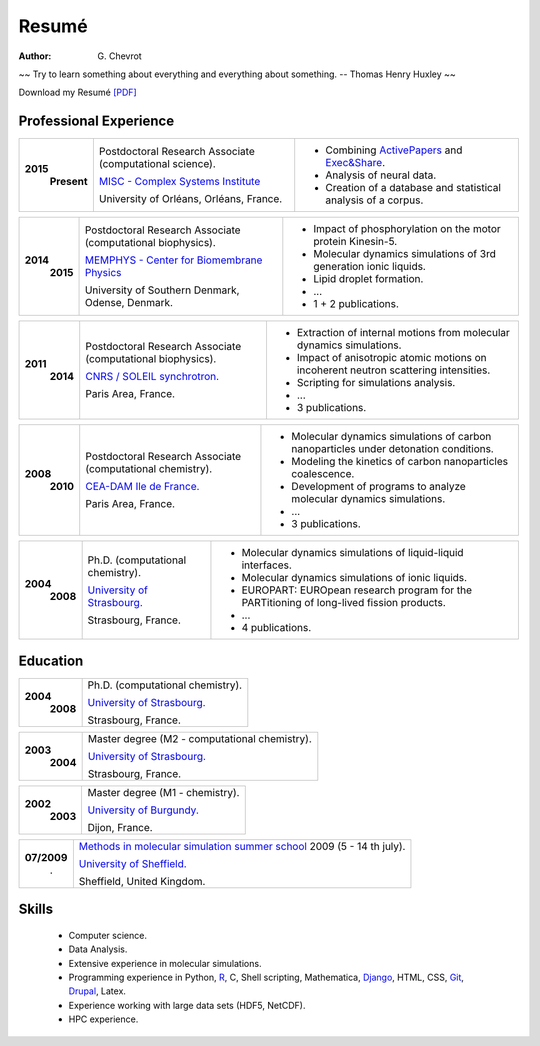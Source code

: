 Resumé
######
:author: G\. Chevrot


.. container:: proverb

    ~~ Try to learn something about everything and everything about something.
    -- Thomas Henry Huxley ~~


Download my Resumé `[PDF]`_

Professional Experience
-----------------------


+-----------------+-------------------------------------------------------------+--------------------------------------------------------------------------------------------+
|**2015**         | Postdoctoral Research Associate (computational science).    | - Combining `ActivePapers`_ and `Exec&Share`_.                                             |
|   **Present**   |                                                             | - Analysis of neural data.                                                                 |
|                 | `MISC - Complex Systems Institute`_                         | - Creation of a database and statistical analysis of a corpus.                             | 
|                 |                                                             |                                                                                            |
|                 | University of Orléans, Orléans, France.                     |                                                                                            |
+-----------------+-------------------------------------------------------------+--------------------------------------------------------------------------------------------+

+-----------------+-------------------------------------------------------------+--------------------------------------------------------------------------------------------+
|**2014**         | Postdoctoral Research Associate (computational biophysics). | - Impact of phosphorylation on the motor protein Kinesin-5.                                |
|   **2015**      |                                                             | - Molecular dynamics simulations of 3rd generation ionic liquids.                          |
|                 | `MEMPHYS - Center for Biomembrane Physics`_                 | - Lipid droplet formation.                                                                 | 
|                 |                                                             | - ...                                                                                      |
|                 | University of Southern Denmark, Odense, Denmark.            | - 1 + 2 publications.                                                                      |
+-----------------+-------------------------------------------------------------+--------------------------------------------------------------------------------------------+

+-----------------+-------------------------------------------------------------+--------------------------------------------------------------------------------------------+
|**2011**         | Postdoctoral Research Associate (computational biophysics). | - Extraction of internal motions from molecular dynamics simulations.                      |
|   **2014**      |                                                             | - Impact of anisotropic atomic motions on incoherent neutron scattering intensities.       |
|                 | `CNRS / SOLEIL synchrotron.`_                               | - Scripting for simulations analysis.                                                      | 
|                 |                                                             | - ...                                                                                      |
|                 | Paris Area, France.                                         | - 3 publications.                                                                          |
+-----------------+-------------------------------------------------------------+--------------------------------------------------------------------------------------------+

+-----------------+-------------------------------------------------------------+--------------------------------------------------------------------------------------------+
|**2008**         | Postdoctoral Research Associate (computational chemistry).  | - Molecular dynamics simulations of carbon nanoparticles under detonation conditions.      |
|   **2010**      |                                                             | - Modeling the kinetics of carbon nanoparticles coalescence.                               |
|                 | `CEA-DAM Ile de France.`_                                   | - Development of programs to analyze molecular dynamics simulations.                       | 
|                 |                                                             | - ...                                                                                      |
|                 | Paris Area, France.                                         | - 3 publications.                                                                          |
+-----------------+-------------------------------------------------------------+--------------------------------------------------------------------------------------------+

+-----------------+-------------------------------------------------------------+--------------------------------------------------------------------------------------------+
|**2004**         | Ph.D. (computational chemistry).                            | - Molecular dynamics simulations of liquid-liquid interfaces.                              |
|   **2008**      |                                                             | - Molecular dynamics simulations of ionic liquids.                                         |
|                 | `University of Strasbourg.`_                                | - EUROPART: EUROpean research program for the PARTitioning of long-lived fission products. |
|                 |                                                             | - ...                                                                                      |
|                 | Strasbourg, France.                                         | - 4 publications.                                                                          |
+-----------------+-------------------------------------------------------------+--------------------------------------------------------------------------------------------+


Education
---------

+-----------------+-------------------------------------------------------------+
|**2004**         | Ph.D. (computational chemistry).                            |
|   **2008**      |                                                             |
|                 | `University of Strasbourg.`_                                |
|                 |                                                             |
|                 | Strasbourg, France.                                         |
+-----------------+-------------------------------------------------------------+

+-----------------+-------------------------------------------------------------+
|**2003**         | Master degree (M2 - computational chemistry).               |
|   **2004**      |                                                             |
|                 | `University of Strasbourg.`_                                |
|                 |                                                             |
|                 | Strasbourg, France.                                         |
+-----------------+-------------------------------------------------------------+

+-----------------+-------------------------------------------------------------+
|**2002**         | Master degree (M1 - chemistry).                             |
|   **2003**      |                                                             |
|                 | `University of Burgundy.`_                                  |
|                 |                                                             |
|                 | Dijon, France.                                              |
+-----------------+-------------------------------------------------------------+

+-----------------+-------------------------------------------------------------+
| **07/2009**     | `Methods in molecular simulation summer school`_ 2009       |
|       .         | (5 - 14 th july).                                           |
|                 |                                                             |
|                 | `University of Sheffield.`_                                 |
|                 |                                                             |
|                 | Sheffield, United Kingdom.                                  |
+-----------------+-------------------------------------------------------------+


Skills
------
    
    - Computer science.

    - Data Analysis.
    
    - Extensive experience in molecular simulations.

    - Programming experience in Python, R_, C, Shell scripting, Mathematica, `Django`_, HTML, CSS, `Git`_, `Drupal`_, Latex.

    - Experience working with large data sets (HDF5, NetCDF).
    
    - HPC experience. 



.. _[PDF]: https://gchevrot.github.io/home/pdfs/cv_gchevrot.pdf
.. _`ActivePapers`: http://www.activepapers.org/
.. _`Exec&Share`: http://www.execandshare.org/CompanionSite/
.. _`MISC - Complex Systems Institute`: http://www.univ-orleans.fr/en/misc-orleans-tours/maison-interdisciplinaire-des-syst%C3%A8mes-complexes-0
.. _`MEMPHYS - Center for Biomembrane Physics`: http://www.memphys.dk/
.. _`CNRS / SOLEIL synchrotron.`: http://dirac.cnrs-orleans.fr/plone/
.. _`CEA-DAM Ile de France.`: http://www.cea.fr/le-cea/les-centres-cea/dam-ile-de-france
.. _`University of Strasbourg.`: http://www-chimie.u-strasbg.fr/~msm/
.. _`University of Burgundy.`: http://en.u-bourgogne.fr/
.. _`Methods in molecular simulation summer school`: http://www.ccp5.ac.uk/events/
.. _`University of Sheffield.`: http://www.shef.ac.uk/
.. _`R`: https://github.com/gchevrot/R/blob/master/Analysis_R.ipynb
.. _`Django`: http://dirac.cnrs-orleans.fr/sputnik/home/
.. _`Git`: https://github.com/gchevrot
.. _`Drupal`: http://www.univ-orleans.fr/en/misc-orleans-tours/maison-interdisciplinaire-des-syst%C3%A8mes-complexes-0
